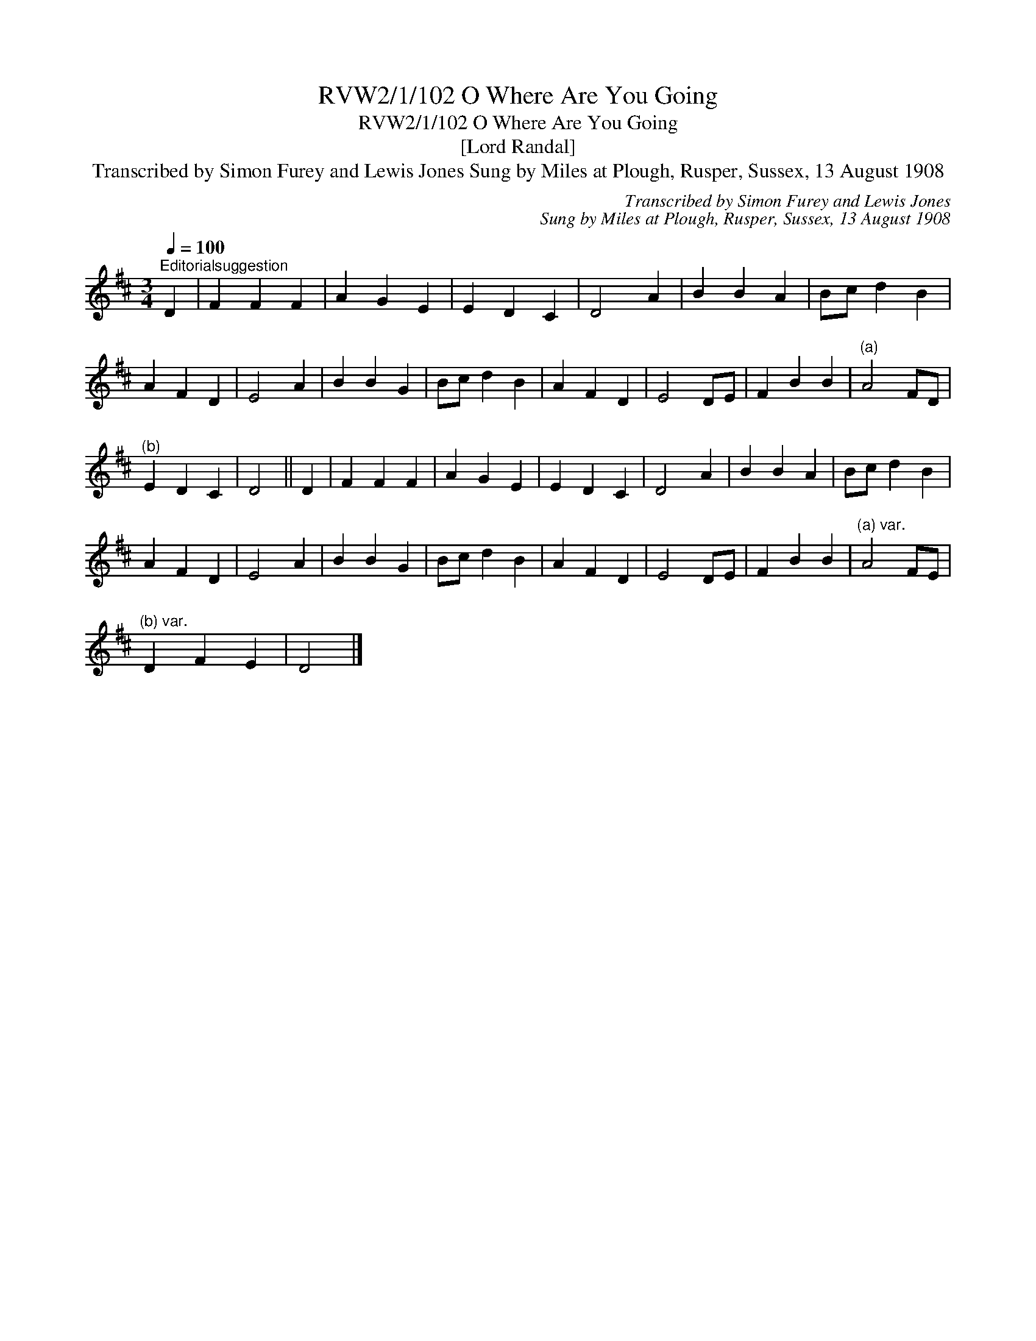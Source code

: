 X:1
T:RVW2/1/102 O Where Are You Going
T:RVW2/1/102 O Where Are You Going
T:[Lord Randal]
T:Transcribed by Simon Furey and Lewis Jones Sung by Miles at Plough, Rusper, Sussex, 13 August 1908
C:Transcribed by Simon Furey and Lewis Jones
C:Sung by Miles at Plough, Rusper, Sussex, 13 August 1908
L:1/8
Q:1/4=100
M:3/4
K:D
V:1 treble 
V:1
"^Editorialsuggestion" D2 | F2 F2 F2 | A2 G2 E2 | E2 D2 C2 | D4 A2 | B2 B2 A2 | Bc d2 B2 | %7
 A2 F2 D2 | E4 A2 | B2 B2 G2 | Bc d2 B2 | A2 F2 D2 | E4 DE | F2 B2 B2 |"^(a)" A4 FD | %15
"^(b)" E2 D2 C2 | D4 || D2 | F2 F2 F2 | A2 G2 E2 | E2 D2 C2 | D4 A2 | B2 B2 A2 | Bc d2 B2 | %24
 A2 F2 D2 | E4 A2 | B2 B2 G2 | Bc d2 B2 | A2 F2 D2 | E4 DE | F2 B2 B2 |"^(a) var." A4 FE | %32
"^(b) var." D2 F2 E2 | D4 |] %34

